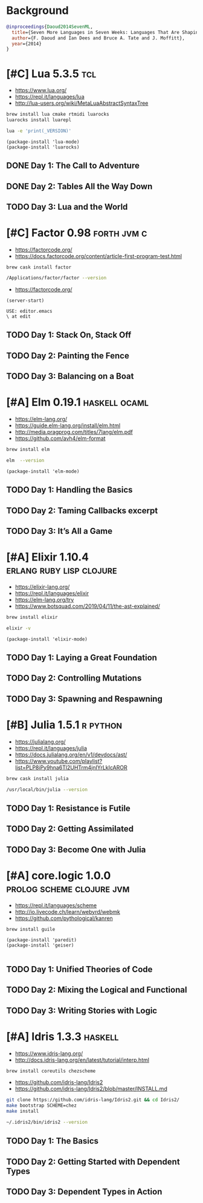 * Background

#+begin_src bibtex
@inproceedings{Daoud2014SevenML,
  title={Seven More Languages in Seven Weeks: Languages That Are Shaping the Future},
  author={F. Daoud and Ian Dees and Bruce A. Tate and J. Moffitt},
  year={2014}
}
#+end_src

* [#C] Lua 5.3.5                                                        :tcl:

- https://www.lua.org/
- https://repl.it/languages/lua
- http://lua-users.org/wiki/MetaLuaAbstractSyntaxTree

#+begin_src sh
brew install lua cmake rtmidi luarocks
luarocks install luarepl
#+end_src

#+begin_src sh
lua -e 'print(_VERSION)'
#+end_src

#+RESULTS:
: Lua 5.3

#+begin_src elisp
  (package-install 'lua-mode)
  (package-install 'luarocks)
#+end_src

** DONE Day 1: The Call to Adventure

** DONE Day 2: Tables All the Way Down

** TODO Day 3: Lua and the World

* [#C] Factor 0.98                                              :forth:jvm:c:

- https://factorcode.org/
- https://docs.factorcode.org/content/article-first-program-test.html

#+begin_src
brew cask install factor
#+end_src

#+begin_src sh
/Applications/factor/factor --version
#+end_src

#+RESULTS:
| Factor | 0.98       | x86.64 | (1889,     | heads/master-7999e72aec, | Jul  |    30 |               2018 | 12:10:02) |        |
| [Clang | (GCC       |  4.2.1 | Compatible | Apple                    | LLVM | 7.3.0 | (clang-703.0.29))] |        on | macosx |
| IN:    | scratchpad |        |            |                          |      |       |                    |           |        |

- https://factorcode.org/

#+begin_src elisp
(server-start)
#+end_src

#+begin_src factor
USE: editor.emacs
\ at edit
#+end_src

** TODO Day 1: Stack On, Stack Off

** TODO Day 2: Painting the Fence

** TODO Day 3: Balancing on a Boat

* [#A] Elm 0.19.1                                             :haskell:ocaml:

- https://elm-lang.org/
- https://guide.elm-lang.org/install/elm.html
- http://media.pragprog.com/titles/7lang/elm.pdf
- https://github.com/avh4/elm-format

#+begin_src sh
brew install elm
#+end_src

#+begin_src sh
elm  --version
#+end_src

#+RESULTS:
: 0.19.1

#+begin_src elisp
  (package-install 'elm-mode)
#+end_src

** TODO Day 1: Handling the Basics

** TODO Day 2: Taming Callbacks excerpt

** TODO Day 3: It’s All a Game

* [#A] Elixir 1.10.4                               :erlang:ruby:lisp:clojure:

- https://elixir-lang.org/
- https://repl.it/languages/elixir
- https://elm-lang.org/try
- https://www.botsquad.com/2019/04/11/the-ast-explained/

#+begin_src sh
 brew install elixir
#+end_src

#+begin_src sh
elixir -v
#+end_src

#+RESULTS:
| Erlang/OTP |     23 | [erts-11.0.4] | [source] | [64-bit]   | [smp:16:16] | [ds:16:16:10] | [async-threads:1] | [hipe] | [dtrace] |
| Elixir     | 1.10.4 | (compiled     | with     | Erlang/OTP |         23) |               |                   |        |          |

#+begin_src elisp
  (package-install 'elixir-mode)
#+end_src

** TODO Day 1: Laying a Great Foundation

** TODO Day 2: Controlling Mutations

** TODO Day 3: Spawning and Respawning

* [#B] Julia 1.5.1                                                 :r:python:

- https://julialang.org/
- https://repl.it/languages/julia
- https://docs.julialang.org/en/v1/devdocs/ast/
- https://www.youtube.com/playlist?list=PLP8iPy9hna6Tl2UHTrm4jnIYrLkIcAROR

#+begin_src sh
brew cask install julia
#+end_src


#+begin_src sh
/usr/local/bin/julia --version
#+end_src

#+RESULTS:
: julia version 1.5.1

** TODO Day 1: Resistance is Futile

** TODO Day 2: Getting Assimilated

** TODO Day 3: Become One with Julia

* [#A] core.logic 1.0.0                           :prolog:scheme:clojure:jvm:

- https://repl.it/languages/scheme
- http://io.livecode.ch/learn/webyrd/webmk
- https://github.com/pythological/kanren

#+begin_src sh
brew install guile
#+end_src

#+begin_src elisp
  (package-install 'paredit)
  (package-install 'geiser)

#+end_src

** TODO Day 1: Unified Theories of Code

** TODO Day 2: Mixing the Logical and Functional

** TODO Day 3: Writing Stories with Logic

* [#A] Idris 1.3.3                                                  :haskell:

- https://www.idris-lang.org/
- http://docs.idris-lang.org/en/latest/tutorial/interp.html

#+begin_src sh
brew install coreutils chezscheme
#+end_src

- https://github.com/idris-lang/Idris2
- https://github.com/idris-lang/Idris2/blob/master/INSTALL.md

#+begin_src sh
git clone https://github.com/idris-lang/Idris2.git && cd Idris2/
make bootstrap SCHEME=chez
make install
#+end_src

#+begin_src sh
~/.idris2/bin/idris2 --version
#+end_src

#+RESULTS:
| Idris 2 | version 0.2.1-3f105cdc0 |

** TODO Day 1: The Basics

** TODO Day 2: Getting Started with Dependent Types

** TODO Day 3: Dependent Types in Action
